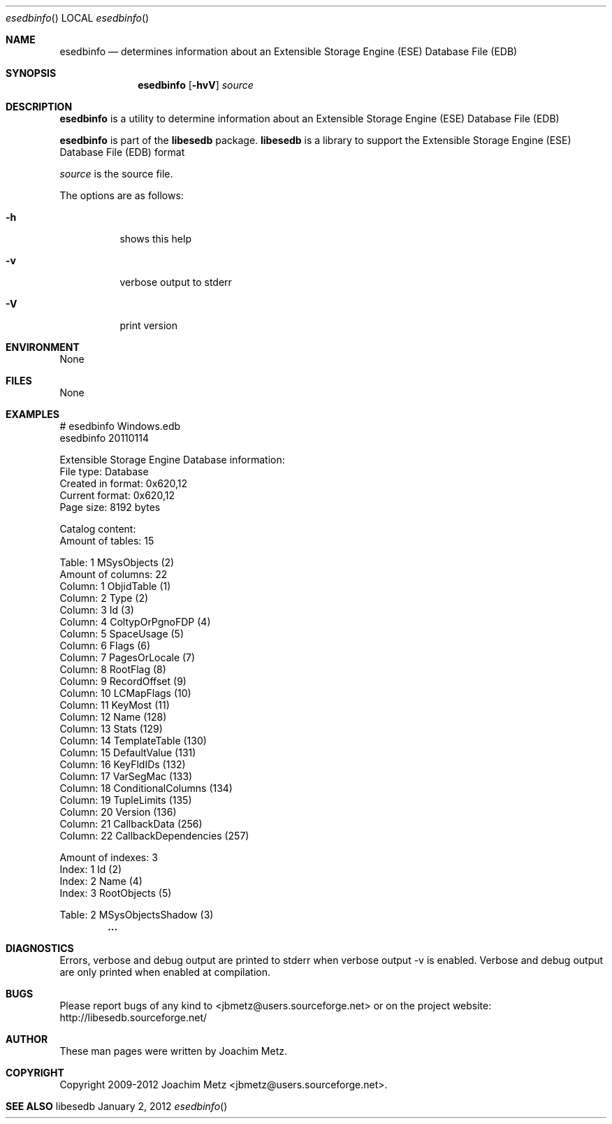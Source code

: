 .Dd January  2, 2012
.Dt esedbinfo
.Os libesedb
.Sh NAME
.Nm esedbinfo
.Nd determines information about an Extensible Storage Engine (ESE) Database File (EDB)
.Sh SYNOPSIS
.Nm esedbinfo
.Op Fl hvV
.Va Ar source
.Sh DESCRIPTION
.Nm esedbinfo
is a utility to determine information about an Extensible Storage Engine (ESE) Database File (EDB)
.Pp
.Nm esedbinfo
is part of the
.Nm libesedb
package.
.Nm libesedb
is a library to support the Extensible Storage Engine (ESE) Database File (EDB) format
.Pp
.Ar source
is the source file.
.Pp
The options are as follows:
.Bl -tag -width Ds
.It Fl h
shows this help
.It Fl v
verbose output to stderr
.It Fl V
print version
.El
.Sh ENVIRONMENT
None
.Sh FILES
None
.Sh EXAMPLES
.Bd -literal
# esedbinfo Windows.edb
esedbinfo 20110114

Extensible Storage Engine Database information:
        File type:              Database
        Created in format:      0x620,12
        Current format:         0x620,12
        Page size:              8192 bytes

Catalog content:
        Amount of tables:       15

Table: 1                        MSysObjects (2)
        Amount of columns:      22
        Column: 1               ObjidTable (1)
        Column: 2               Type (2)
        Column: 3               Id (3)
        Column: 4               ColtypOrPgnoFDP (4)
        Column: 5               SpaceUsage (5)
        Column: 6               Flags (6)
        Column: 7               PagesOrLocale (7)
        Column: 8               RootFlag (8)
        Column: 9               RecordOffset (9)
        Column: 10              LCMapFlags (10)
        Column: 11              KeyMost (11)
        Column: 12              Name (128)
        Column: 13              Stats (129)
        Column: 14              TemplateTable (130)
        Column: 15              DefaultValue (131)
        Column: 16              KeyFldIDs (132)
        Column: 17              VarSegMac (133)
        Column: 18              ConditionalColumns (134)
        Column: 19              TupleLimits (135)
        Column: 20              Version (136)
        Column: 21              CallbackData (256)
        Column: 22              CallbackDependencies (257)

        Amount of indexes:      3
        Index: 1                Id (2)
        Index: 2                Name (4)
        Index: 3                RootObjects (5)

Table: 2                        MSysObjectsShadow (3)
.Dl        ...

.Ed
.Sh DIAGNOSTICS
Errors, verbose and debug output are printed to stderr when verbose output \-v is enabled.
Verbose and debug output are only printed when enabled at compilation.
.Sh BUGS
Please report bugs of any kind to <jbmetz@users.sourceforge.net> or on the project website:
http://libesedb.sourceforge.net/
.Sh AUTHOR
These man pages were written by Joachim Metz.
.Sh COPYRIGHT
Copyright 2009-2012 Joachim Metz <jbmetz@users.sourceforge.net>.
.Sh SEE ALSO
